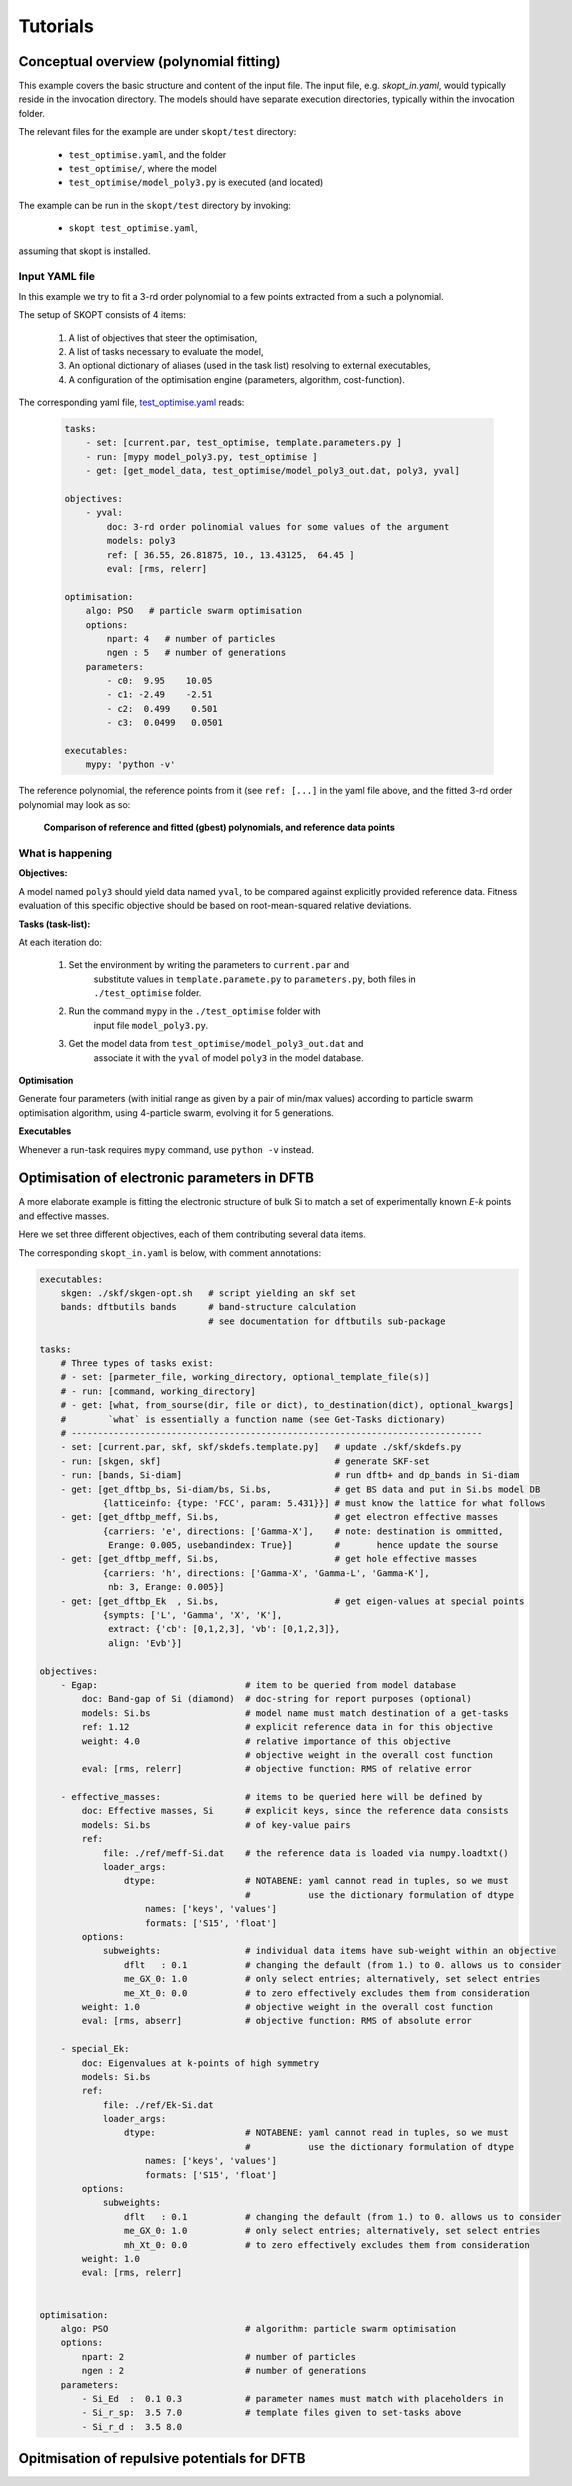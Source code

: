 .. _tutorials:

===============
Tutorials
===============

Conceptual overview (polynomial fitting)
=============================================================
This example covers the basic structure and content of the
input file. The input file, e.g. `skopt_in.yaml`, would
typically reside in the invocation directory.
The models should have separate execution directories,
typically within the invocation folder.

The relevant files for the example are under ``skopt/test`` directory:

    * ``test_optimise.yaml``, and the folder
    * ``test_optimise/``, where the model 
    * ``test_optimise/model_poly3.py`` is executed (and located)

The example can be run in the ``skopt/test`` directory by invoking:

    * ``skopt test_optimise.yaml``,

assuming that skopt is installed.


Input YAML file
------------------------------

In this example we try to fit a 3-rd order polynomial to a few points 
extracted from a such a polynomial.

The setup of SKOPT consists of 4 items:

    1. A list of objectives that steer the optimisation,
    2. A list of tasks necessary to evaluate the model,
    3. An optional dictionary of aliases (used in the task list) resolving to external executables,
    4. A configuration of the optimisation engine (parameters, algorithm, cost-function).

The corresponding yaml file, `test_optimise.yaml`_ reads:


    .. code:: yaml

        tasks:
            - set: [current.par, test_optimise, template.parameters.py ]
            - run: [mypy model_poly3.py, test_optimise ]
            - get: [get_model_data, test_optimise/model_poly3_out.dat, poly3, yval]

        objectives:
            - yval:
                doc: 3-rd order polinomial values for some values of the argument
                models: poly3
                ref: [ 36.55, 26.81875, 10., 13.43125,  64.45 ]
                eval: [rms, relerr]

        optimisation:
            algo: PSO   # particle swarm optimisation
            options:
                npart: 4   # number of particles
                ngen : 5   # number of generations
            parameters:
                - c0:  9.95    10.05
                - c1: -2.49    -2.51
                - c2:  0.499    0.501
                - c3:  0.0499   0.0501

        executables:
            mypy: 'python -v'

The reference polynomial, the reference points from it (see ``ref: [...]`` 
in the yaml file above, and the fitted 3-rd order polynomial may look as so:

.. figure:: ../../static/test_optimise_poly3.png
        :scale: 15

        **Comparison of reference and fitted (gbest) polynomials, and reference data points**

What is happening
------------------------------

**Objectives:**

A model named ``poly3`` should yield data named ``yval``, to be compared 
against explicitly provided reference data. Fitness evaluation of this
specific objective should be based on root-mean-squared relative deviations.

**Tasks (task-list):**

At each iteration do:

    1. Set the environment by writing the parameters to ``current.par`` and 
        substitute values in ``template.paramete.py`` to ``parameters.py``, 
        both files in ``./test_optimise`` folder.
    2. Run the command ``mypy`` in the ``./test_optimise`` folder with
        input file ``model_poly3.py``. 
    3. Get the model data from ``test_optimise/model_poly3_out.dat`` and
        associate it with the ``yval`` of model ``poly3`` in the model database.

**Optimisation**

Generate four parameters (with initial range as given by a pair of
min/max values) according to particle swarm optimisation algorithm,
using 4-particle swarm, evolving it for 5 generations.

**Executables**

Whenever a run-task requires ``mypy`` command, use ``python -v`` instead.


Optimisation of electronic parameters in DFTB
==================================================
A more elaborate example is fitting the electronic structure of bulk Si
to match a set of experimentally known *E-k* points and effective masses.

Here we set three different objectives, each of them contributing several
data items.

The corresponding ``skopt_in.yaml`` is below, with comment annotations:

.. code:: yaml

    executables:
        skgen: ./skf/skgen-opt.sh   # script yielding an skf set
        bands: dftbutils bands      # band-structure calculation
                                    # see documentation for dftbutils sub-package

    tasks:
        # Three types of tasks exist:
        # - set: [parmeter_file, working_directory, optional_template_file(s)]
        # - run: [command, working_directory]
        # - get: [what, from_sourse(dir, file or dict), to_destination(dict), optional_kwargs]
        #        `what` is essentially a function name (see Get-Tasks dictionary)
        # ------------------------------------------------------------------------------
        - set: [current.par, skf, skf/skdefs.template.py]   # update ./skf/skdefs.py
        - run: [skgen, skf]                                 # generate SKF-set
        - run: [bands, Si-diam]                             # run dftb+ and dp_bands in Si-diam
        - get: [get_dftbp_bs, Si-diam/bs, Si.bs,            # get BS data and put in Si.bs model DB
                {latticeinfo: {type: 'FCC', param: 5.431}}] # must know the lattice for what follows
        - get: [get_dftbp_meff, Si.bs,                      # get electron effective masses
                {carriers: 'e', directions: ['Gamma-X'],    # note: destination is ommitted,
                 Erange: 0.005, usebandindex: True}]        #       hence update the sourse
        - get: [get_dftbp_meff, Si.bs,                      # get hole effective masses
                {carriers: 'h', directions: ['Gamma-X', 'Gamma-L', 'Gamma-K'], 
                 nb: 3, Erange: 0.005}]                     
        - get: [get_dftbp_Ek  , Si.bs,                      # get eigen-values at special points
                {sympts: ['L', 'Gamma', 'X', 'K'], 
                 extract: {'cb': [0,1,2,3], 'vb': [0,1,2,3]}, 
                 align: 'Evb'}]                             

    objectives:
        - Egap:                            # item to be queried from model database
            doc: Band-gap of Si (diamond)  # doc-string for report purposes (optional)
            models: Si.bs                  # model name must match destination of a get-tasks
            ref: 1.12                      # explicit reference data in for this objective
            weight: 4.0                    # relative importance of this objective 
                                           # objective weight in the overall cost function
            eval: [rms, relerr]            # objective function: RMS of relative error

        - effective_masses:                # items to be queried here will be defined by
            doc: Effective masses, Si      # explicit keys, since the reference data consists
            models: Si.bs                  # of key-value pairs
            ref: 
                file: ./ref/meff-Si.dat    # the reference data is loaded via numpy.loadtxt()
                loader_args:               
                    dtype:                 # NOTABENE: yaml cannot read in tuples, so we must
                                           #           use the dictionary formulation of dtype
                        names: ['keys', 'values']
                        formats: ['S15', 'float']
            options:
                subweights:                # individual data items have sub-weight within an objective
                    dflt   : 0.1           # changing the default (from 1.) to 0. allows us to consider 
                    me_GX_0: 1.0           # only select entries; alternatively, set select entries
                    me_Xt_0: 0.0           # to zero effectively excludes them from consideration
            weight: 1.0                    # objective weight in the overall cost function
            eval: [rms, abserr]            # objective function: RMS of absolute error

        - special_Ek:
            doc: Eigenvalues at k-points of high symmetry
            models: Si.bs
            ref:
                file: ./ref/Ek-Si.dat
                loader_args: 
                    dtype:                 # NOTABENE: yaml cannot read in tuples, so we must
                                           #           use the dictionary formulation of dtype
                        names: ['keys', 'values']
                        formats: ['S15', 'float']
            options:
                subweights: 
                    dflt   : 0.1           # changing the default (from 1.) to 0. allows us to consider 
                    me_GX_0: 1.0           # only select entries; alternatively, set select entries
                    mh_Xt_0: 0.0           # to zero effectively excludes them from consideration
            weight: 1.0
            eval: [rms, relerr]


    optimisation:
        algo: PSO                          # algorithm: particle swarm optimisation
        options:
            npart: 2                       # number of particles
            ngen : 2                       # number of generations
        parameters:
            - Si_Ed  :  0.1 0.3            # parameter names must match with placeholders in
            - Si_r_sp:  3.5 7.0            # template files given to set-tasks above
            - Si_r_d :  3.5 8.0


Opitmisation of repulsive potentials for DFTB
==================================================

.. _`test_optimise.yaml`: ../../../../test/test_optimise.yaml
